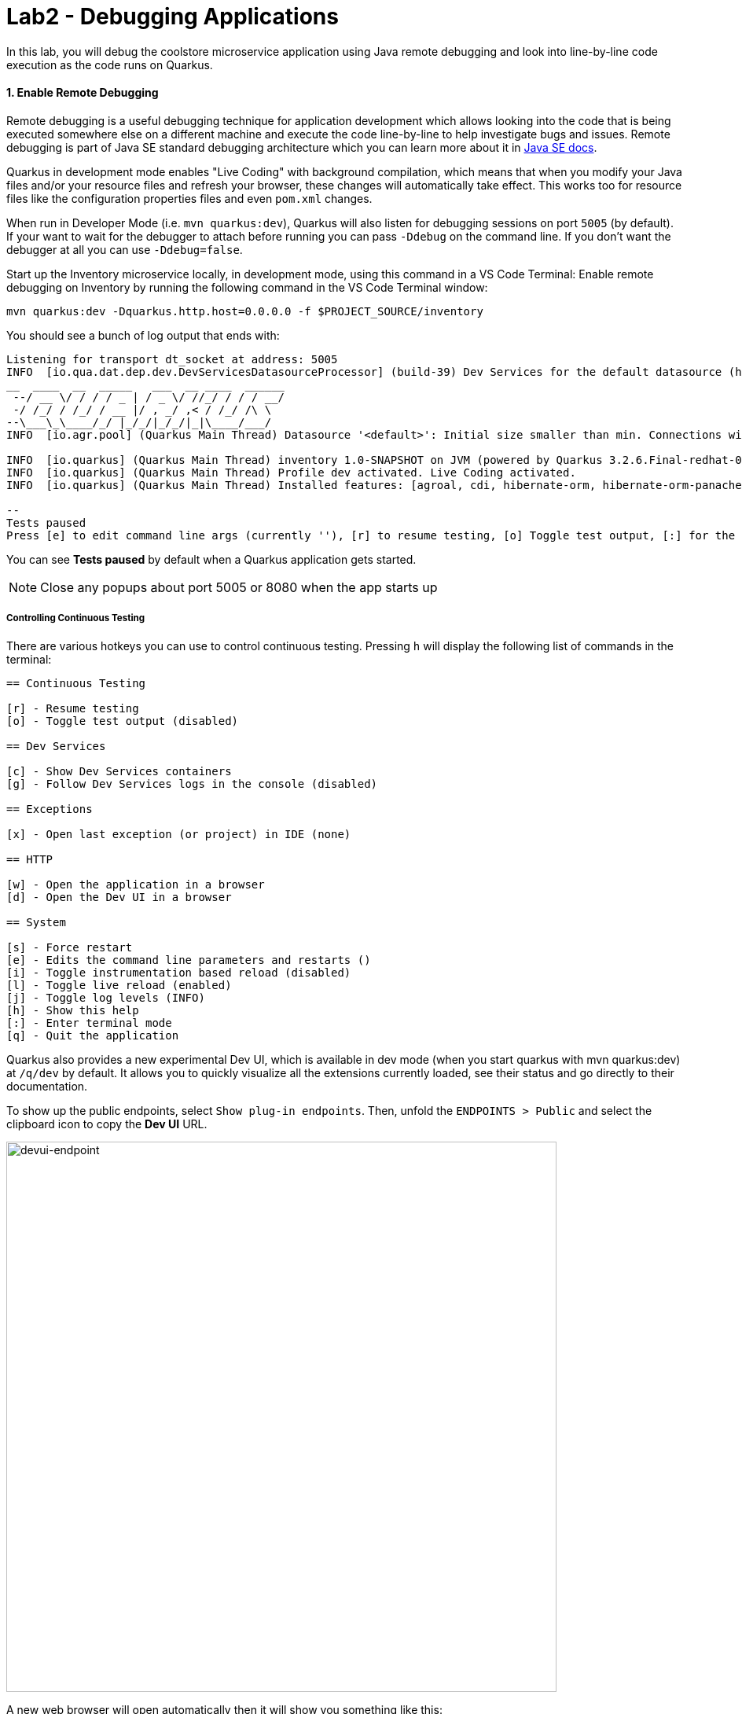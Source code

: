 = Lab2 - Debugging Applications
:experimental:
:imagesdir: images

In this lab, you will debug the coolstore microservice application using Java remote debugging and look into line-by-line code execution as the code runs on Quarkus.

==== 1. Enable Remote Debugging

Remote debugging is a useful debugging technique for application development which allows looking into the code that is being executed somewhere else on a different machine and execute the code line-by-line to help investigate bugs and issues. Remote debugging is part of Java SE standard debugging architecture which you can learn more about it in https://docs.oracle.com/javase/8/docs/technotes/guides/jpda/architecture.html[Java SE docs^].

Quarkus in development mode enables "Live Coding" with background compilation, which means that when you modify your Java files and/or your resource files and refresh your browser, these changes will automatically take effect. This works too for resource files like the configuration properties files and even `pom.xml` changes.

When run in Developer Mode (i.e. `mvn quarkus:dev`), Quarkus will also listen for debugging sessions on port `5005` (by default). If your want to wait for the debugger to attach before running you can pass `-Ddebug` on the command line. If you don’t want the debugger at all you can use `-Ddebug=false`.

Start up the Inventory microservice locally, in development mode, using this command in a VS Code Terminal:
Enable remote debugging on Inventory by running the following command in the VS Code Terminal window:

[source,sh,role="copypaste"]
----
mvn quarkus:dev -Dquarkus.http.host=0.0.0.0 -f $PROJECT_SOURCE/inventory
----

You should see a bunch of log output that ends with:

[source,console]
----
Listening for transport dt_socket at address: 5005
INFO  [io.qua.dat.dep.dev.DevServicesDatasourceProcessor] (build-39) Dev Services for the default datasource (h2) started
__  ____  __  _____   ___  __ ____  ______ 
 --/ __ \/ / / / _ | / _ \/ //_/ / / / __/ 
 -/ /_/ / /_/ / __ |/ , _/ ,< / /_/ /\ \   
--\___\_\____/_/ |_/_/|_/_/|_|\____/___/   
INFO  [io.agr.pool] (Quarkus Main Thread) Datasource '<default>': Initial size smaller than min. Connections will be created when necessary

INFO  [io.quarkus] (Quarkus Main Thread) inventory 1.0-SNAPSHOT on JVM (powered by Quarkus 3.2.6.Final-redhat-00002) started in 5.124s. Listening on: http://0.0.0.0:8080
INFO  [io.quarkus] (Quarkus Main Thread) Profile dev activated. Live Coding activated.
INFO  [io.quarkus] (Quarkus Main Thread) Installed features: [agroal, cdi, hibernate-orm, hibernate-orm-panache, jdbc-h2, jdbc-postgresql, kubernetes, narayana-jta, resteasy-reactive, resteasy-reactive-jackson, smallrye-context-propagation, smallrye-health, vertx]

--
Tests paused
Press [e] to edit command line args (currently ''), [r] to resume testing, [o] Toggle test output, [:] for the terminal, [h] for more options>
----

You can see *Tests paused* by default when a Quarkus application gets started.

[NOTE]
====
Close any popups about port 5005 or 8080 when the app starts up
====

===== Controlling Continuous Testing

There are various hotkeys you can use to control continuous testing. Pressing `h` will display the following list of commands in the terminal:

[source, none]
----
== Continuous Testing

[r] - Resume testing
[o] - Toggle test output (disabled)

== Dev Services

[c] - Show Dev Services containers
[g] - Follow Dev Services logs in the console (disabled)

== Exceptions

[x] - Open last exception (or project) in IDE (none)

== HTTP

[w] - Open the application in a browser
[d] - Open the Dev UI in a browser

== System

[s] - Force restart
[e] - Edits the command line parameters and restarts ()
[i] - Toggle instrumentation based reload (disabled)
[l] - Toggle live reload (enabled)
[j] - Toggle log levels (INFO)
[h] - Show this help
[:] - Enter terminal mode
[q] - Quit the application
----

Quarkus also provides a new experimental Dev UI, which is available in dev mode (when you start quarkus with mvn quarkus:dev) at `/q/dev` by default. It allows you to quickly visualize all the extensions currently loaded, see their status and go directly to their documentation.

To show up the public endpoints, select `Show plug-in endpoints`. Then, unfold the `ENDPOINTS > Public` and select the clipboard icon to copy the *Dev UI* URL.

image::devui-endpoint.png[devui-endpoint, 700]

A new web browser will open automatically then it will show you something like this:

image::quarkus-devui.png[devui-endpoint, 800]

You are all set now to start debugging using the tools of you choice.

Do not wait for the command to return! The Quarkus maven plugin keeps the forwarded port open so that you can start debugging remotely.

image::debug-che-quarkus.png[Quarkus Debug, 700]

==== 2. Add a bug

Let's add a new endpoint that has a bug we will fix using the debugger.

Go back to the _Explorer_ view, and under the `cloud-native-workshop-v2m2-labs` project, open the `inventory/src/main/java/com/redhat/coolstore/InventoryResource.java` file. Add a new method which has an off-by-one error:

[source,java,role="copypaste"]
----
    @GET
    @Path("/lastletter/{itemId}")
    @Produces("application/text-plain")
    public String lastLetter(@PathParam("itemId") String itemId) {
        Inventory item = Inventory.find("itemId", itemId).firstResult();
        String location = item.location;
        int len = location.length();
        String lastLetter = location.substring(len);
        return lastLetter;
    }
----

This method retrieves the location of inventory, and outputs the last letter in the name of the location. After adding this method, try it out with item `165613`, which has inventory in `Seoul` and we'd expect the last letter `l` to be output. 

Open a *new* terminal by selecting `+` icon:

image::cmd-terminal.png[livecoding, 900]

[source,sh,role="copypaste"]
----
curl http://localhost:8080/services/inventory/lastletter/165613
----

You don't see the letter `l` do you? You should see:

image::debug-che-quarkus-lastletter.png[Quarkus Debug, 900]

There's no `l`! You can probably spot the error, but let's walk through the debugger.

==== 2. Debug with VS Code

Click on the Debug icon on the left, select _Attach to Remote Quarkus App_ in the drop-down, and click the green _Start Debugging_ Icon:

image::debug-che-quarkus-attach.png[Quarkus Debug, 700]

You should see a list of Threads in the *CALL STACK*.

image::debug-che-callstack.png[callstack, 700]

In the new method you added, add a breakpoint by clicking to the left of the first line in that method to cause a red dot to appear, as shown:

image::debug-che-breakpoint.png[Add Breakpoint, 700]

Open a new Terminal and invoke the new method using the same `curl` command:

[source,sh,role="copypaste"]
----
curl http://localhost:8080/services/inventory/lastletter/165613
----

This command will appear to hang, while the debugger intercepts the call. Switch back to the Debugger view to see the state:

image::debug-che-breakpoint-hit.png[Add Breakpoint, 700]

Click on the _Step Over_ icon to execute one line and retrieve the inventory object for the given product id from the database and see the yellow cursor advance one line.

Expand the _Local Variables_ in the lower left, to see the variables for `itemId` passed to the method and `item` element retrieved from the database. If you don't see them, click on the small arrow next to _Locals_ to expand the list.

image::debug-che-step-over.png[Step Over, 900]

Step over 2 more times, and note the value of `location` is `Seoul` and `len` is set to the length of `Seoul` which is `5`.

image::debug-che-step-over2.png[Step Over, 600]

One more step-over, and you can clearly see that `lastLetter` is blank (empty string). It's an off-by-one error!

image::debug-che-error.png[Step Over, 800]

Click the Continue button to let the method finish and return the empty value to `curl`:

image::debug-che-continue.png[Step Over, 600]

==== 3. Fix and Confirm

The off-by-one error can be fixed simply by fixing the call to `substring()`. Fix the bug by changing the line with `substring()` to read:

[source,java,role="copypaste"]
----
        String lastLetter = location.substring(len - 1);
----

Execute the command again:

[source,sh,role="copypaste"]
----
curl http://localhost:8080/services/inventory/lastletter/165613
----

The debugger will again catch the execution. Step through with the debugger as you did previously and confirm the value of `lastLetter` is `l` and is properly returned when the method is finished:

image::debug-che-final2.png[Step Over, 1000]

[NOTE]
====
Click on the _Stop Debugger_ (red box) to disconnect the debugger, then stop the app by typing kbd:[CTRL-C] in the Terminal in which the app runs.
====

==== Congratulations!

Quarkus apps are just like any other Java app, so debugging is straightforward and supported by many IDEs and CLIs out there. Combined with Live Reload and VS Code, it makes development quick and (relatively) painless!